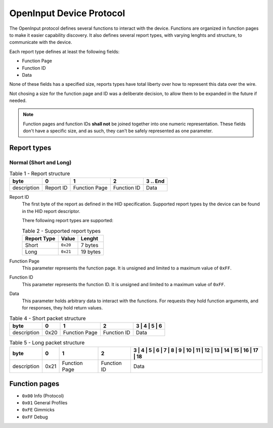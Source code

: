 =========================
OpenInput Device Protocol
=========================

The OpenInput protocol defines several functions to interact with the device.
Functions are organized in function pages to make it easier capability
discovery. It also defines several report types, with varying lenghts and
structure, to communicate with the device.

Each report type defines at least the following fields:

- Function Page
- Function ID
- Data

None of these fields has a specified size, reports types have total liberty over
how to represent this data over the wire.

Not chosing a size for the function page and ID was a deliberate decision, to
allow them to be expanded in the future if needed.


.. note::
    Function pages and function IDs **shall not** be joined together into one
    numeric representation. These fields don't have a specific size, and as
    such, they can't be safely represented as one parameter.


Report types
~~~~~~~~~~~~


Normal (Short and Long)
-----------------------


.. table:: Table 1 - Report structure

    +-------------+-----------+---------------+-------------+-----------+
    |     byte    |     0     |       1       |      2      | 3 .. End  |
    +=============+===========+===============+=============+===========+
    | description | Report ID | Function Page | Function ID |    Data   |
    +-------------+-----------+---------------+-------------+-----------+


Report ID
    The first byte of the report as defined in the HID specification. Supported
    report types by the device can be found in the HID report descriptor.

    There following report types are supported:

    .. table:: Table 2 - Supported report types

        =========== ======== ========
        Report Type   Value   Lenght
        =========== ======== ========
           Short    ``0x20``  7 bytes
           Long     ``0x21`` 19 bytes
        =========== ======== ========

Function Page
    This parameter represents the function page. It is unsigned and limited to a 
    maximum value of ``0xFF``.

Function ID
    This parameter represents the function ID. It is unsigned and limited to a 
    maximum value of ``0xFF``.

Data
    This parameter holds arbitrary data to interact with the functions. For
    requests they hold function arguments, and for responses, they hold return
    values.


.. table:: Table 4 - Short packet structure

    +-------------+------+---------------+-------------+---+---+---+---+
    |     byte    |   0  |       1       |      2      | 3 | 4 | 5 | 6 |
    +=============+======+===============+=============+===============+
    | description | 0x20 | Function Page | Function ID |      Data     |
    +-------------+------+---------------+-------------+---------------+


.. table:: Table 5 - Long packet structure

    +-------------+------+---------------+-------------+---+---+---+---+---+---+---+----+----+----+----+----+----+----+----+----+
    |     byte    |   0  |       1       |      2      | 3 | 4 | 5 | 6 | 7 | 8 | 9 | 10 | 11 | 12 | 13 | 14 | 15 | 16 | 17 | 18 |
    +=============+======+===============+=============+========================================================================+
    | description | 0x21 | Function Page | Function ID |                                 Data                                   |
    +-------------+------+---------------+-------------+------------------------------------------------------------------------+



Function pages
~~~~~~~~~~~~~~

- ``0x00`` Info (Protocol)
- ``0x01`` General Profiles
- ``0xFE`` Gimmicks
- ``0xFF`` Debug
